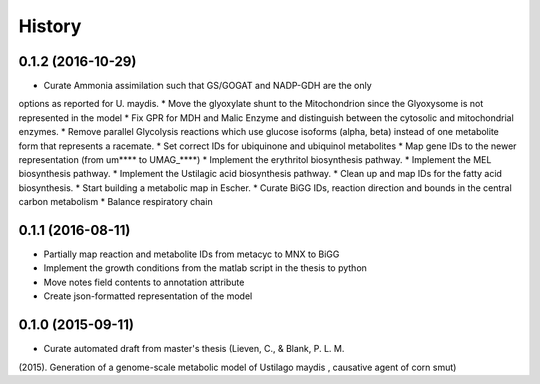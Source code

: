 =======
History
=======

0.1.2 (2016-10-29)
------------------

* Curate Ammonia assimilation such that GS/GOGAT and NADP-GDH are the only
options as reported for U. maydis.
* Move the glyoxylate shunt to the Mitochondrion since the Glyoxysome is not
represented in the model
* Fix GPR for MDH and Malic Enzyme and distinguish between the cytosolic and
mitochondrial enzymes.
* Remove parallel Glycolysis reactions which use glucose isoforms (alpha, beta)
instead of one metabolite form that represents a racemate.
* Set correct IDs for ubiquinone and ubiquinol metabolites
* Map gene IDs to the newer representation (from um**** to UMAG_****)
* Implement the erythritol biosynthesis pathway.
* Implement the MEL biosynthesis pathway.
* Implement the Ustilagic acid biosynthesis pathway.
* Clean up and map IDs for the fatty acid biosynthesis.
* Start building a metabolic map in Escher.
* Curate BiGG IDs, reaction direction and bounds in the central carbon
metabolism
* Balance respiratory chain

0.1.1 (2016-08-11)
------------------

* Partially map reaction and metabolite IDs from metacyc to MNX to BiGG
* Implement the growth conditions from the matlab script in the thesis to python
* Move notes field contents to annotation attribute
* Create json-formatted representation of the model

0.1.0 (2015-09-11)
------------------

* Curate automated draft from master's thesis (Lieven, C., & Blank, P. L. M.
(2015). Generation of a genome-scale metabolic model of Ustilago maydis ,
causative agent of corn smut)
